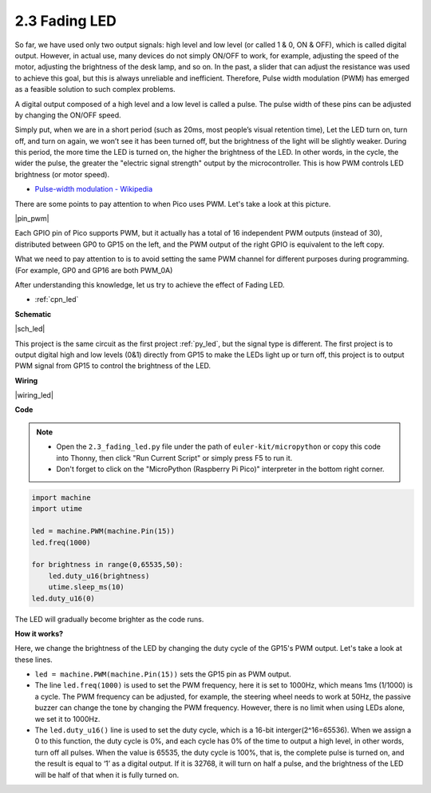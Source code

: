 .. _py_fade:

2.3 Fading LED
========================


So far, we have used only two output signals: high level and low level (or called 1 & 0, ON & OFF), which is called digital output.
However, in actual use, many devices do not simply ON/OFF to work, for example, adjusting the speed of the motor, adjusting the brightness of the desk lamp, and so on.
In the past, a slider that can adjust the resistance was used to achieve this goal, but this is always unreliable and inefficient.
Therefore, Pulse width modulation (PWM) has emerged as a feasible solution to such complex problems.

A digital output composed of a high level and a low level is called a pulse. The pulse width of these pins can be adjusted by changing the ON/OFF speed.

Simply put, when we are in a short period (such as 20ms, most people’s visual retention time),
Let the LED turn on, turn off, and turn on again, we won’t see it has been turned off, but the brightness of the light will be slightly weaker.
During this period, the more time the LED is turned on, the higher the brightness of the LED.
In other words, in the cycle, the wider the pulse, the greater the "electric signal strength" output by the microcontroller.
This is how PWM controls LED brightness (or motor speed).

* `Pulse-width modulation - Wikipedia <https://en.wikipedia.org/wiki/Pulse-width_modulation>`_

There are some points to pay attention to when Pico uses PWM. Let's take a look at this picture.

|pin_pwm|

Each GPIO pin of Pico supports PWM, but it actually has a total of 16 independent PWM outputs (instead of 30), distributed between GP0 to GP15 on the left, and the PWM output of the right GPIO is equivalent to the left copy.

What we need to pay attention to is to avoid setting the same PWM channel for different purposes during programming. (For example, GP0 and GP16 are both PWM_0A)

After understanding this knowledge, let us try to achieve the effect of Fading LED.

* :ref:`cpn_led`



**Schematic**

|sch_led|

This project is the same circuit as the first project :ref:`py_led`, but the signal type is different. The first project is to output digital high and low levels (0&1) directly from GP15 to make the LEDs light up or turn off, this project is to output PWM signal from GP15 to control the brightness of the LED.



**Wiring**

|wiring_led|


.. 1. Here we use the GP15 pin of the Pico board.
.. #. Connect one end (either end) of the 220 ohm resistor to GP15, and insert the other end into the free row of the breadboard.
.. #. Insert the anode lead of the LED into the same row as the end of the 220Ω resistor, and connect the cathode lead across the middle gap of the breadboard to the same row.
.. #. Connect the LED cathode to the negative power bus of the breadboard.
.. #. Connect the negative power bus to the GND pin of Pico.

.. .. note::
..     The color ring of the 220 ohm resistor is red, red, black, black and brown.

**Code**


.. note::

    * Open the ``2.3_fading_led.py`` file under the path of ``euler-kit/micropython`` or copy this code into Thonny, then click "Run Current Script" or simply press F5 to run it.

    * Don't forget to click on the "MicroPython (Raspberry Pi Pico)" interpreter in the bottom right corner.


.. code-block:: python

    import machine
    import utime

    led = machine.PWM(machine.Pin(15))
    led.freq(1000)

    for brightness in range(0,65535,50):
        led.duty_u16(brightness)
        utime.sleep_ms(10)
    led.duty_u16(0)


The LED will gradually become brighter as the code runs.

**How it works?**

Here, we change the brightness of the LED by changing the duty cycle of the GP15's PWM output. Let's take a look at these lines.

.. code-block:: python
    :emphasize-lines: 4,5,8

    import machine
    import utime

    led = machine.PWM(machine.Pin(15))
    led.freq(1000)

    for brightness in range(0,65535,50):
        led.duty_u16(brightness)
        utime.sleep_ms(10)
    led.duty_u16(0)

* ``led = machine.PWM(machine.Pin(15))`` sets the GP15 pin as PWM output.

* The line ``led.freq(1000)`` is used to set the PWM frequency, here it is set to 1000Hz, which means 1ms (1/1000) is a cycle. The PWM frequency can be adjusted, for example, the steering wheel needs to work at 50Hz, the passive buzzer can change the tone by changing the PWM frequency. However, there is no limit when using LEDs alone, we set it to 1000Hz.

* The ``led.duty_u16()`` line is used to set the duty cycle, which is a 16-bit interger(2^16=65536). When we assign a 0 to this function, the duty cycle is 0%, and each cycle has 0% of the time to output a high level, in other words, turn off all pulses. When the value is 65535, the duty cycle is 100%, that is, the complete pulse is turned on, and the result is equal to ‘1’ as a digital output. If it is 32768, it will turn on half a pulse, and the brightness of the LED will be half of that when it is fully turned on.